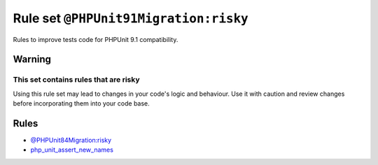 ======================================
Rule set ``@PHPUnit91Migration:risky``
======================================

Rules to improve tests code for PHPUnit 9.1 compatibility.

Warning
-------

This set contains rules that are risky
~~~~~~~~~~~~~~~~~~~~~~~~~~~~~~~~~~~~~~

Using this rule set may lead to changes in your code's logic and behaviour. Use it with caution and review changes before incorporating them into your code base.

Rules
-----

- `@PHPUnit84Migration:risky <./PHPUnit84MigrationRisky.rst>`_
- `php_unit_assert_new_names <./../rules/php_unit/php_unit_assert_new_names.rst>`_
